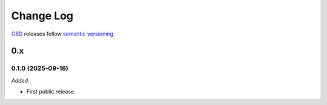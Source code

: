 .. Copyright (c) 2021-2025 The Regents of the University of Michigan
.. Part of SPATULA, released under the BSD 3-Clause License.

Change Log
==========

`GSD <https://github.com/glotzerlab/spatula>`_ releases follow `semantic versioning
<https://semver.org/>`_.


0.x
---

0.1.0 (2025-09-16)
^^^^^^^^^^^^^^^^^^

*Added:*

* First public release.
